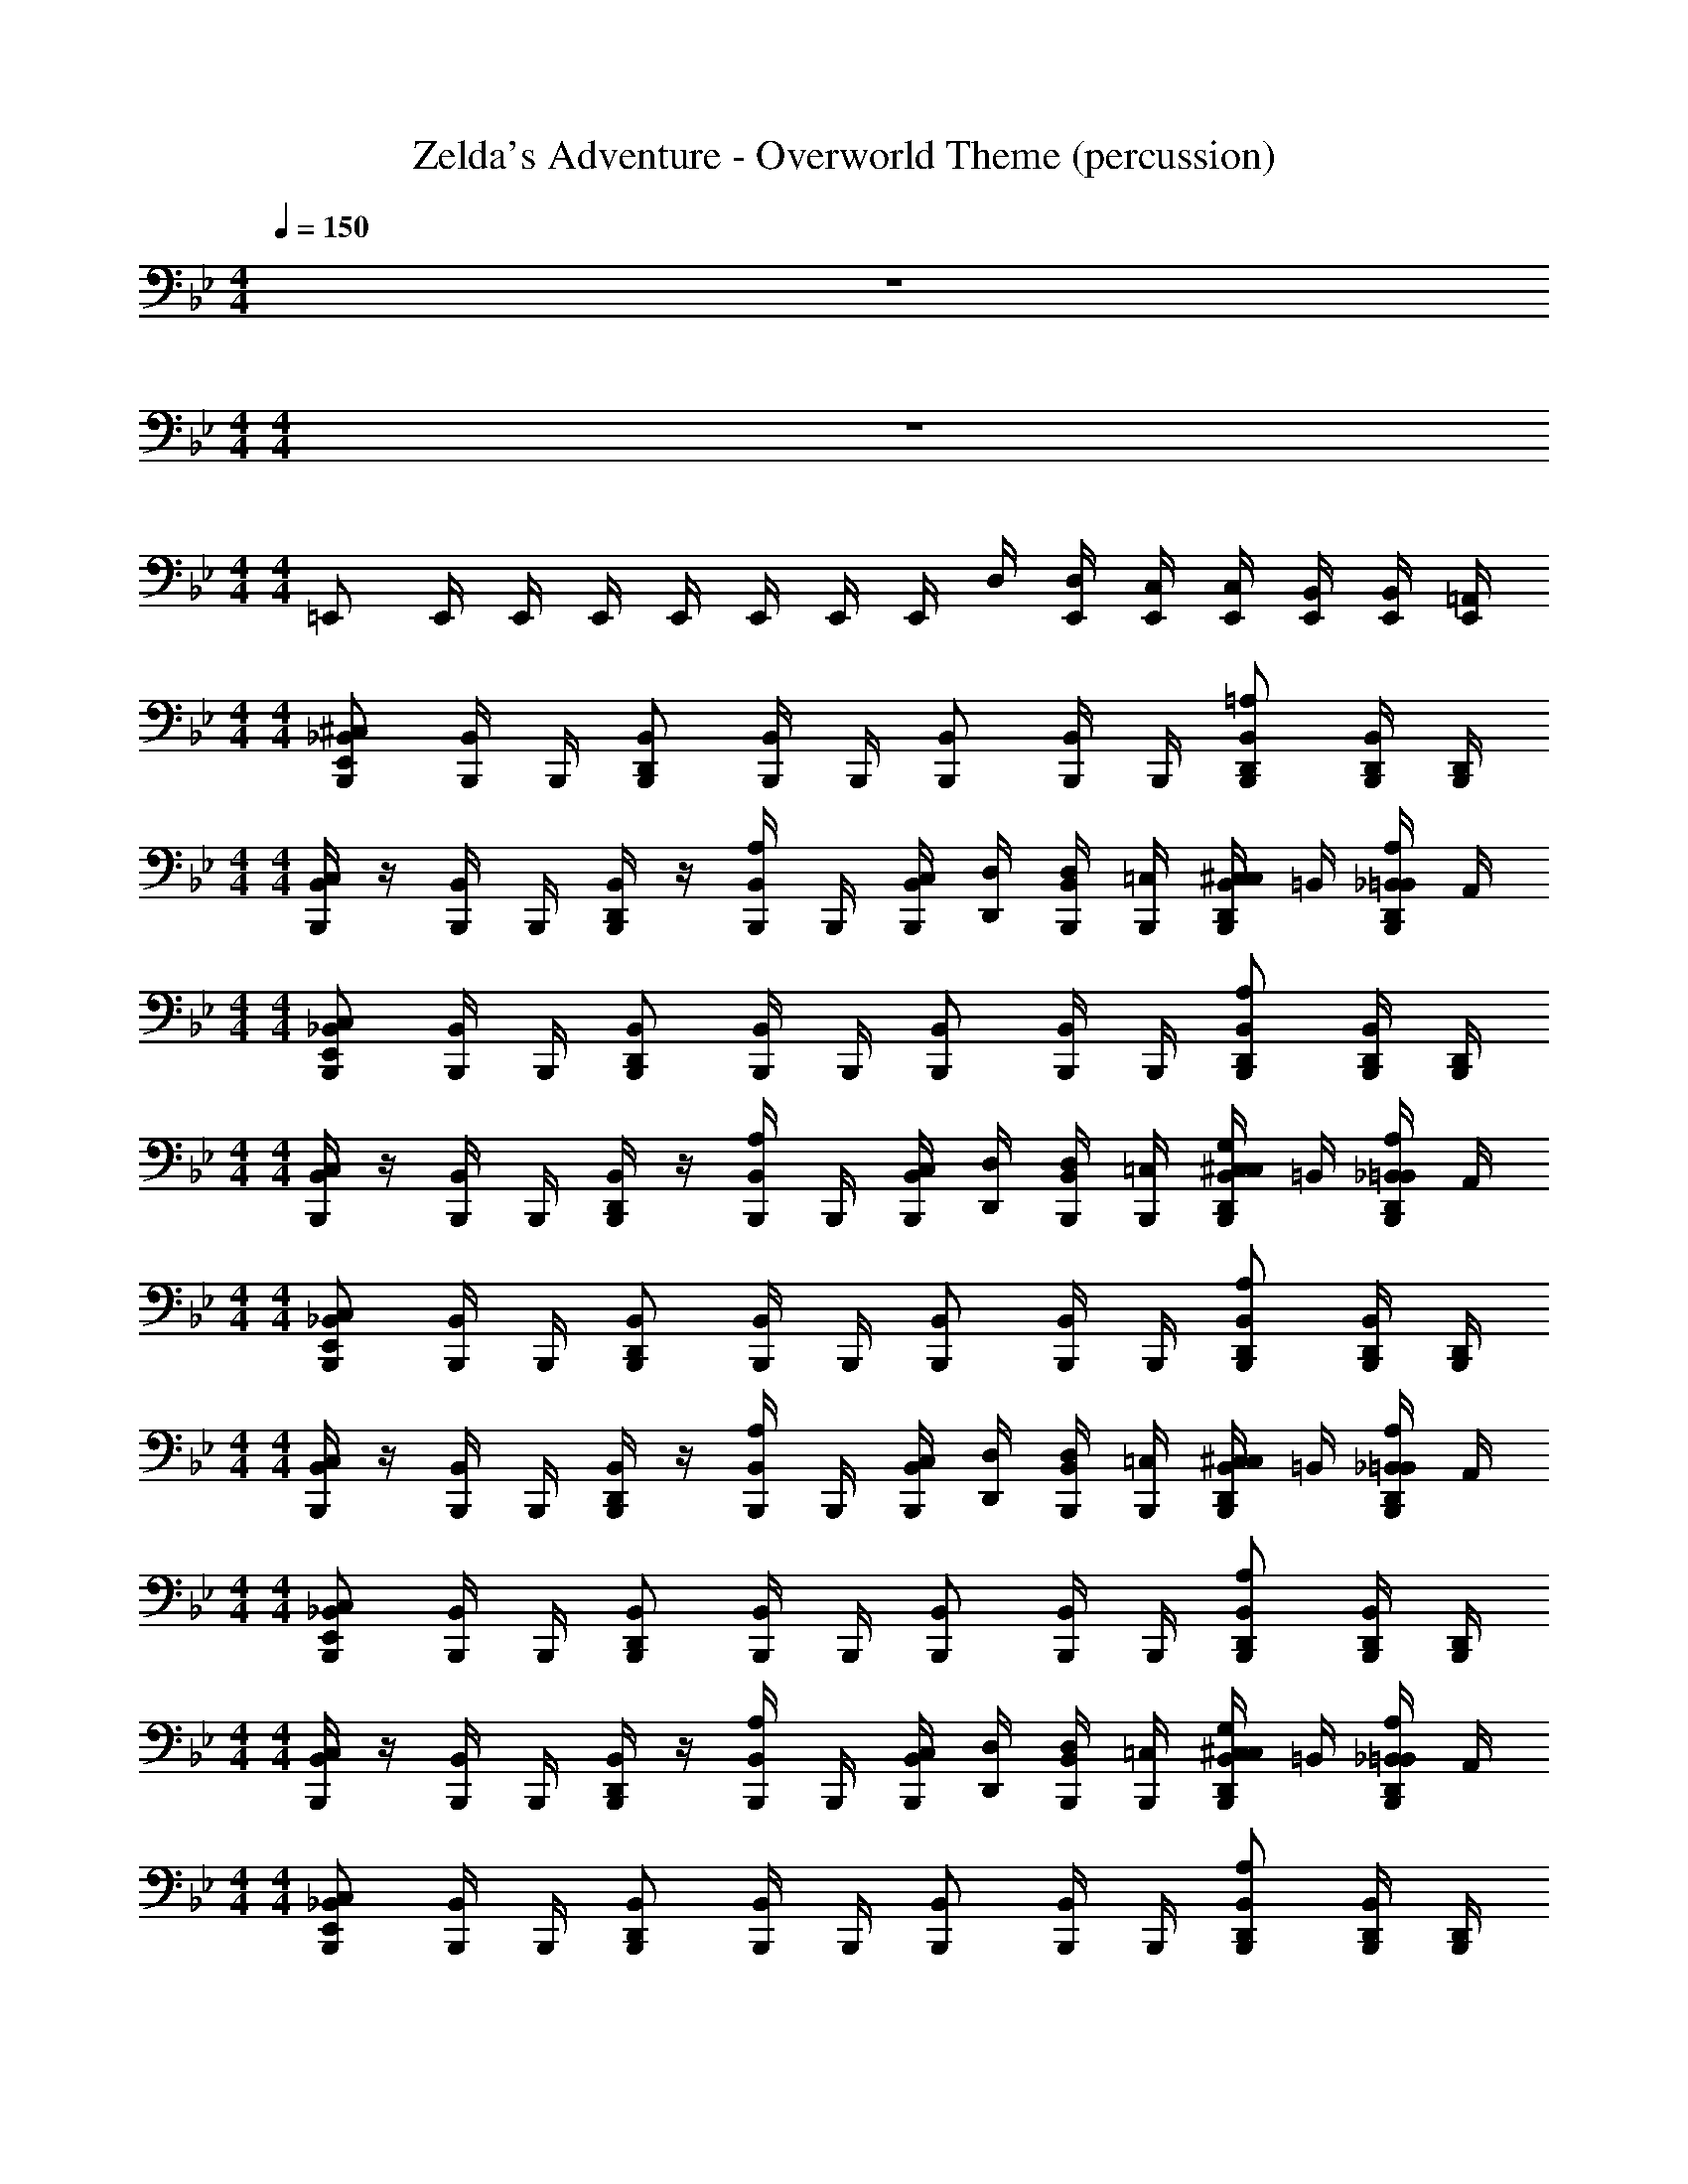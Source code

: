 X: 1
T: Zelda's Adventure - Overworld Theme (percussion)
Z: ABC Generated by Starbound Composer
L: 1/4
M: 4/4
Q: 1/4=150
K: Gm
z4 
M: 4/4
M: 4/4
z4 
M: 4/4
M: 4/4
=E,,/ E,,/4 E,,/4 E,,/4 E,,/4 E,,/4 E,,/4 E,,/4 D,/4 [E,,/4D,/4] [E,,/4C,/4] [E,,/4C,/4] [E,,/4B,,/4] [E,,/4B,,/4] [E,,/4=A,,/4] 
M: 4/4
M: 4/4
[B,,,/E,,/_B,,/^C,/] [B,,,/4B,,/4] B,,,/4 [B,,,/D,,/B,,/] [B,,,/4B,,/4] B,,,/4 [B,,,/B,,/] [B,,,/4B,,/4] B,,,/4 [B,,,/D,,/B,,/=A,/] [B,,,/4D,,/4B,,/4] [B,,,/4D,,/4] 
M: 4/4
M: 4/4
[B,,,/4B,,/4C,/4] z/4 [B,,,/4B,,/4] B,,,/4 [B,,,/4D,,/4B,,/4] z/4 [B,,,/4B,,/4A,/4] B,,,/4 [B,,,/4B,,/4C,/4] [D,,/4D,/4] [B,,,/4B,,/4D,/4] [B,,,/4=C,/4] [B,,,/4D,,/4B,,/4C,/4^C,/4] =B,,/4 [B,,,/4D,,/4_B,,/4=B,,/4A,/4] A,,/4 
M: 4/4
M: 4/4
[B,,,/E,,/_B,,/C,/] [B,,,/4B,,/4] B,,,/4 [B,,,/D,,/B,,/] [B,,,/4B,,/4] B,,,/4 [B,,,/B,,/] [B,,,/4B,,/4] B,,,/4 [B,,,/D,,/B,,/A,/] [B,,,/4D,,/4B,,/4] [B,,,/4D,,/4] 
M: 4/4
M: 4/4
[B,,,/4B,,/4C,/4] z/4 [B,,,/4B,,/4] B,,,/4 [B,,,/4D,,/4B,,/4] z/4 [B,,,/4B,,/4A,/4] B,,,/4 [B,,,/4B,,/4C,/4] [D,,/4D,/4] [B,,,/4B,,/4D,/4] [B,,,/4=C,/4] [B,,,/4D,,/4B,,/4C,/4^C,/4G,/4] =B,,/4 [B,,,/4D,,/4_B,,/4=B,,/4A,/4] A,,/4 
M: 4/4
M: 4/4
[B,,,/E,,/_B,,/C,/] [B,,,/4B,,/4] B,,,/4 [B,,,/D,,/B,,/] [B,,,/4B,,/4] B,,,/4 [B,,,/B,,/] [B,,,/4B,,/4] B,,,/4 [B,,,/D,,/B,,/A,/] [B,,,/4D,,/4B,,/4] [B,,,/4D,,/4] 
M: 4/4
M: 4/4
[B,,,/4B,,/4C,/4] z/4 [B,,,/4B,,/4] B,,,/4 [B,,,/4D,,/4B,,/4] z/4 [B,,,/4B,,/4A,/4] B,,,/4 [B,,,/4B,,/4C,/4] [D,,/4D,/4] [B,,,/4B,,/4D,/4] [B,,,/4=C,/4] [B,,,/4D,,/4B,,/4C,/4^C,/4] =B,,/4 [B,,,/4D,,/4_B,,/4=B,,/4A,/4] A,,/4 
M: 4/4
M: 4/4
[B,,,/E,,/_B,,/C,/] [B,,,/4B,,/4] B,,,/4 [B,,,/D,,/B,,/] [B,,,/4B,,/4] B,,,/4 [B,,,/B,,/] [B,,,/4B,,/4] B,,,/4 [B,,,/D,,/B,,/A,/] [B,,,/4D,,/4B,,/4] [B,,,/4D,,/4] 
M: 4/4
M: 4/4
[B,,,/4B,,/4C,/4] z/4 [B,,,/4B,,/4] B,,,/4 [B,,,/4D,,/4B,,/4] z/4 [B,,,/4B,,/4A,/4] B,,,/4 [B,,,/4B,,/4C,/4] [D,,/4D,/4] [B,,,/4B,,/4D,/4] [B,,,/4=C,/4] [B,,,/4D,,/4B,,/4C,/4^C,/4G,/4] =B,,/4 [B,,,/4D,,/4_B,,/4=B,,/4A,/4] A,,/4 
M: 4/4
M: 4/4
[B,,,/E,,/_B,,/C,/] [B,,,/4B,,/4] B,,,/4 [B,,,/D,,/B,,/] [B,,,/4B,,/4] B,,,/4 [B,,,/B,,/] [B,,,/4B,,/4] B,,,/4 [B,,,/D,,/B,,/A,/] [B,,,/4D,,/4B,,/4] [B,,,/4D,,/4] 
M: 4/4
M: 4/4
[B,,,/4B,,/4C,/4] z/4 [B,,,/4B,,/4] B,,,/4 [B,,,/4D,,/4B,,/4] z/4 [B,,,/4B,,/4A,/4] B,,,/4 [B,,,/4B,,/4C,/4] [D,,/4D,/4] [B,,,/4B,,/4D,/4] [B,,,/4=C,/4] [B,,,/4D,,/4B,,/4C,/4^C,/4] =B,,/4 [B,,,/4D,,/4_B,,/4=B,,/4A,/4] A,,/4 
M: 4/4
M: 4/4
[B,,,/E,,/_B,,/C,/] [B,,,/4B,,/4] B,,,/4 [B,,,/D,,/B,,/] [B,,,/4B,,/4] B,,,/4 [B,,,/B,,/] [B,,,/4B,,/4] B,,,/4 [B,,,/D,,/B,,/A,/] [B,,,/4D,,/4B,,/4] [B,,,/4D,,/4] 
M: 4/4
M: 4/4
[B,,,/4B,,/4C,/4] z/4 [B,,,/4B,,/4] B,,,/4 [B,,,/4D,,/4B,,/4] z/4 [B,,,/4B,,/4A,/4] B,,,/4 [B,,,/4B,,/4C,/4] [D,,/4D,/4] [B,,,/4B,,/4D,/4] [B,,,/4=C,/4] [B,,,/4D,,/4B,,/4C,/4^C,/4G,/4] =B,,/4 [B,,,/4D,,/4_B,,/4=B,,/4A,/4] A,,/4 
M: 4/4
M: 4/4
[B,,,/E,,/_B,,/C,/] [B,,,/4B,,/4] B,,,/4 [B,,,/D,,/B,,/] [B,,,/4B,,/4] B,,,/4 [B,,,/B,,/] [B,,,/4B,,/4] B,,,/4 [B,,,/D,,/B,,/A,/] [B,,,/4D,,/4B,,/4] [B,,,/4D,,/4] 
M: 4/4
M: 4/4
[B,,,/4B,,/4C,/4] z/4 [B,,,/4B,,/4] B,,,/4 [B,,,/4D,,/4B,,/4] z/4 [B,,,/4B,,/4A,/4] B,,,/4 [B,,,/4B,,/4C,/4] [D,,/4D,/4] [B,,,/4B,,/4D,/4] [B,,,/4=C,/4] [B,,,/4D,,/4B,,/4C,/4^C,/4] =B,,/4 [B,,,/4D,,/4_B,,/4=B,,/4A,/4] A,,/4 
M: 4/4
M: 4/4
[B,,,/E,,/_B,,/C,/] [B,,,/4B,,/4] B,,,/4 [B,,,/D,,/B,,/] [B,,,/4B,,/4] B,,,/4 [B,,,/B,,/] [B,,,/4B,,/4] B,,,/4 [B,,,/D,,/B,,/A,/] [B,,,/4D,,/4B,,/4] [B,,,/4D,,/4] 
M: 4/4
M: 4/4
[B,,,/4B,,/4C,/4] z/4 [B,,,/4B,,/4] B,,,/4 [B,,,/4D,,/4B,,/4] z/4 [B,,,/4B,,/4A,/4] B,,,/4 [B,,,/4B,,/4C,/4] [D,,/4D,/4] [B,,,/4B,,/4D,/4] [B,,,/4=C,/4] [B,,,/4D,,/4B,,/4C,/4^C,/4G,/4] =B,,/4 [B,,,/4D,,/4_B,,/4=B,,/4A,/4] A,,/4 
M: 4/4
M: 4/4
[B,,,/E,,/_B,,/C,/] [B,,,/4B,,/4] B,,,/4 [B,,,/D,,/B,,/] [B,,,/4B,,/4] B,,,/4 [B,,,/B,,/] [B,,,/4B,,/4] B,,,/4 [B,,,/D,,/B,,/A,/] [B,,,/4D,,/4B,,/4] [B,,,/4D,,/4] 
M: 4/4
M: 4/4
[B,,,/4B,,/4C,/4] z/4 [B,,,/4B,,/4] B,,,/4 [B,,,/4D,,/4B,,/4] z/4 [B,,,/4B,,/4A,/4] B,,,/4 [B,,,/4B,,/4C,/4] [D,,/4D,/4] [B,,,/4B,,/4D,/4] [B,,,/4=C,/4] [B,,,/4D,,/4B,,/4C,/4^C,/4] =B,,/4 [B,,,/4D,,/4_B,,/4=B,,/4A,/4] A,,/4 
M: 4/4
M: 4/4
[B,,,/E,,/_B,,/C,/] [B,,,/4B,,/4] B,,,/4 [B,,,/D,,/B,,/] [B,,,/4B,,/4] B,,,/4 [B,,,/B,,/] [B,,,/4B,,/4] B,,,/4 [B,,,/D,,/B,,/A,/] [B,,,/4D,,/4B,,/4] [B,,,/4D,,/4] 
M: 4/4
M: 4/4
[B,,,/4B,,/4C,/4] z/4 [B,,,/4B,,/4] B,,,/4 [B,,,/4D,,/4B,,/4] z/4 [B,,,/4B,,/4A,/4] B,,,/4 [B,,,/4B,,/4C,/4] [D,,/4D,/4] [B,,,/4B,,/4D,/4] [B,,,/4=C,/4] [B,,,/4D,,/4B,,/4C,/4^C,/4G,/4] =B,,/4 [B,,,/4D,,/4_B,,/4=B,,/4A,/4] A,,/4 
M: 4/4
M: 4/4
[B,,,/E,,/_B,,/C,/] [B,,,/4B,,/4] B,,,/4 [B,,,/D,,/B,,/] [B,,,/4B,,/4] B,,,/4 [B,,,/B,,/] [B,,,/4B,,/4] B,,,/4 [B,,,/D,,/B,,/A,/] [B,,,/4D,,/4B,,/4] [B,,,/4D,,/4] 
M: 4/4
M: 4/4
[B,,,/4B,,/4C,/4] z/4 [B,,,/4B,,/4] B,,,/4 [B,,,/4D,,/4B,,/4] z/4 [B,,,/4B,,/4A,/4] B,,,/4 [B,,,/4B,,/4C,/4] [D,,/4D,/4] [B,,,/4B,,/4D,/4] [B,,,/4=C,/4] [B,,,/4D,,/4B,,/4C,/4^C,/4] =B,,/4 [B,,,/4D,,/4_B,,/4=B,,/4A,/4] A,,/4 
M: 4/4
M: 4/4
[B,,,/E,,/_B,,/C,/] [B,,,/4B,,/4] B,,,/4 [B,,,/D,,/B,,/] [B,,,/4B,,/4] B,,,/4 [B,,,/B,,/] [B,,,/4B,,/4] B,,,/4 [B,,,/D,,/B,,/A,/] [B,,,/4D,,/4B,,/4] [B,,,/4D,,/4] 
M: 4/4
M: 4/4
[B,,,/4B,,/4C,/4] z/4 [B,,,/4B,,/4] B,,,/4 [B,,,/4D,,/4B,,/4] z/4 [B,,,/4B,,/4A,/4] B,,,/4 [B,,,/4B,,/4C,/4] [D,,/4D,/4] [B,,,/4B,,/4D,/4] [B,,,/4=C,/4] [B,,,/4D,,/4B,,/4C,/4^C,/4G,/4] =B,,/4 [B,,,/4D,,/4_B,,/4=B,,/4A,/4] A,,/4 
M: 4/4
M: 4/4
[B,,,/E,,/_B,,/C,/] [B,,,/4B,,/4] B,,,/4 [B,,,/D,,/B,,/] [B,,,/4B,,/4] B,,,/4 [B,,,/B,,/] [B,,,/4B,,/4] B,,,/4 [B,,,/D,,/B,,/A,/] [B,,,/4D,,/4B,,/4] [B,,,/4D,,/4] 
M: 4/4
M: 4/4
[B,,,/4B,,/4C,/4] z/4 [B,,,/4B,,/4] B,,,/4 [B,,,/4D,,/4B,,/4] z/4 [B,,,/4B,,/4A,/4] B,,,/4 [B,,,/4B,,/4C,/4] [D,,/4D,/4] [B,,,/4B,,/4D,/4] [B,,,/4=C,/4] [B,,,/4D,,/4B,,/4C,/4^C,/4] =B,,/4 [B,,,/4D,,/4_B,,/4=B,,/4A,/4] A,,/4 
M: 4/4
M: 4/4
[B,,,/E,,/_B,,/C,/] [B,,,/4B,,/4] B,,,/4 [B,,,/D,,/B,,/] [B,,,/4B,,/4] B,,,/4 [B,,,/B,,/] [B,,,/4B,,/4] B,,,/4 [B,,,/D,,/B,,/A,/] [B,,,/4D,,/4B,,/4] [B,,,/4D,,/4] 
M: 4/4
M: 4/4
[B,,,/4B,,/4C,/4] z/4 [B,,,/4B,,/4] B,,,/4 [B,,,/4D,,/4B,,/4] z/4 [B,,,/4B,,/4A,/4] B,,,/4 [B,,,/4B,,/4C,/4] [D,,/4D,/4] [B,,,/4B,,/4D,/4] [B,,,/4=C,/4] [B,,,/4D,,/4B,,/4C,/4^C,/4G,/4] =B,,/4 [B,,,/4D,,/4_B,,/4=B,,/4A,/4] A,,/4 
M: 4/4
M: 4/4
[B,,,/E,,/_B,,/C,/] [B,,,/4B,,/4] B,,,/4 [B,,,/D,,/B,,/] [B,,,/4B,,/4] B,,,/4 [B,,,/B,,/] [B,,,/4B,,/4] B,,,/4 [B,,,/D,,/B,,/A,/] [B,,,/4D,,/4B,,/4] [B,,,/4D,,/4] 
M: 4/4
M: 4/4
[B,,,/4B,,/4C,/4] z/4 [B,,,/4B,,/4] B,,,/4 [B,,,/4D,,/4B,,/4] z/4 [B,,,/4B,,/4A,/4] B,,,/4 [B,,,/4B,,/4C,/4] [D,,/4D,/4] [B,,,/4B,,/4D,/4] [B,,,/4=C,/4] [B,,,/4D,,/4B,,/4C,/4^C,/4] =B,,/4 [B,,,/4D,,/4_B,,/4=B,,/4A,/4] A,,/4 
M: 4/4
M: 4/4
[B,,,/E,,/_B,,/C,/] [B,,,/4B,,/4] B,,,/4 [B,,,/D,,/B,,/] [B,,,/4B,,/4] B,,,/4 [B,,,/B,,/] [B,,,/4B,,/4] B,,,/4 [B,,,/D,,/B,,/A,/] [B,,,/4D,,/4B,,/4] [B,,,/4D,,/4] 
M: 4/4
M: 4/4
[B,,,/4B,,/4C,/4] z/4 [B,,,/4B,,/4] B,,,/4 [B,,,/4D,,/4B,,/4] z/4 [B,,,/4B,,/4A,/4] B,,,/4 [B,,,/4B,,/4C,/4] [D,,/4D,/4] [B,,,/4B,,/4D,/4] [B,,,/4=C,/4] [B,,,/4D,,/4B,,/4C,/4^C,/4G,/4] =B,,/4 [B,,,/4D,,/4_B,,/4=B,,/4A,/4] A,,/4 
M: 4/4
M: 4/4
z4 
M: 4/4
M: 4/4
E,,/ E,,/4 E,,/4 E,,/4 E,,/4 E,,/4 E,,/4 E,,/4 D,/4 [E,,/4D,/4] [E,,/4=C,/4] [E,,/4C,/4] [E,,/4B,,/4] [E,,/4B,,/4] [E,,/4A,,/4] 
M: 4/4
M: 4/4
[B,,,/E,,/_B,,/^C,/] [B,,,/4B,,/4] B,,,/4 [B,,,/D,,/B,,/] [B,,,/4B,,/4] B,,,/4 [B,,,/B,,/] [B,,,/4B,,/4] B,,,/4 [B,,,/D,,/B,,/A,/] [B,,,/4D,,/4B,,/4] [B,,,/4D,,/4] 
M: 4/4
M: 4/4
[B,,,/4B,,/4C,/4] z/4 [B,,,/4B,,/4] B,,,/4 [B,,,/4D,,/4B,,/4] z/4 [B,,,/4B,,/4A,/4] B,,,/4 [B,,,/4B,,/4C,/4] [D,,/4D,/4] [B,,,/4B,,/4D,/4] [B,,,/4=C,/4] [B,,,/4D,,/4B,,/4C,/4^C,/4] =B,,/4 [B,,,/4D,,/4_B,,/4=B,,/4A,/4] A,,/4 
M: 4/4
M: 4/4
[B,,,/E,,/_B,,/C,/] [B,,,/4B,,/4] B,,,/4 [B,,,/D,,/B,,/] [B,,,/4B,,/4] B,,,/4 [B,,,/B,,/] [B,,,/4B,,/4] B,,,/4 [B,,,/D,,/B,,/A,/] [B,,,/4D,,/4B,,/4] [B,,,/4D,,/4] 
M: 4/4
M: 4/4
[B,,,/4B,,/4C,/4] z/4 [B,,,/4B,,/4] B,,,/4 [B,,,/4D,,/4B,,/4] z/4 [B,,,/4B,,/4A,/4] B,,,/4 [B,,,/4B,,/4C,/4] [D,,/4D,/4] [B,,,/4B,,/4D,/4] [B,,,/4=C,/4] [B,,,/4D,,/4B,,/4C,/4^C,/4G,/4] =B,,/4 [B,,,/4D,,/4_B,,/4=B,,/4A,/4] A,,/4 
M: 4/4
M: 4/4
[B,,,/E,,/_B,,/C,/] [B,,,/4B,,/4] B,,,/4 [B,,,/D,,/B,,/] [B,,,/4B,,/4] B,,,/4 [B,,,/B,,/] [B,,,/4B,,/4] B,,,/4 [B,,,/D,,/B,,/A,/] [B,,,/4D,,/4B,,/4] [B,,,/4D,,/4] 
M: 4/4
M: 4/4
[B,,,/4B,,/4C,/4] z/4 [B,,,/4B,,/4] B,,,/4 [B,,,/4D,,/4B,,/4] z/4 [B,,,/4B,,/4A,/4] B,,,/4 [B,,,/4B,,/4C,/4] [D,,/4D,/4] [B,,,/4B,,/4D,/4] [B,,,/4=C,/4] [B,,,/4D,,/4B,,/4C,/4^C,/4] =B,,/4 [B,,,/4D,,/4_B,,/4=B,,/4A,/4] A,,/4 
M: 4/4
M: 4/4
[B,,,/E,,/_B,,/C,/] [B,,,/4B,,/4] B,,,/4 [B,,,/D,,/B,,/] [B,,,/4B,,/4] B,,,/4 [B,,,/B,,/] [B,,,/4B,,/4] B,,,/4 [B,,,/D,,/B,,/A,/] [B,,,/4D,,/4B,,/4] [B,,,/4D,,/4] 
M: 4/4
M: 4/4
[B,,,/4B,,/4C,/4] z/4 [B,,,/4B,,/4] B,,,/4 [B,,,/4D,,/4B,,/4] z/4 [B,,,/4B,,/4A,/4] B,,,/4 [B,,,/4B,,/4C,/4] [D,,/4D,/4] [B,,,/4B,,/4D,/4] [B,,,/4=C,/4] [B,,,/4D,,/4B,,/4C,/4^C,/4G,/4] =B,,/4 [B,,,/4D,,/4_B,,/4=B,,/4A,/4] A,,/4 
M: 4/4
M: 4/4
[B,,,/E,,/_B,,/C,/] [B,,,/4B,,/4] B,,,/4 [B,,,/D,,/B,,/] [B,,,/4B,,/4] B,,,/4 [B,,,/B,,/] [B,,,/4B,,/4] B,,,/4 [B,,,/D,,/B,,/A,/] [B,,,/4D,,/4B,,/4] [B,,,/4D,,/4] 
M: 4/4
M: 4/4
[B,,,/4B,,/4C,/4] z/4 [B,,,/4B,,/4] B,,,/4 [B,,,/4D,,/4B,,/4] z/4 [B,,,/4B,,/4A,/4] B,,,/4 [B,,,/4B,,/4C,/4] [D,,/4D,/4] [B,,,/4B,,/4D,/4] [B,,,/4=C,/4] [B,,,/4D,,/4B,,/4C,/4^C,/4] =B,,/4 [B,,,/4D,,/4_B,,/4=B,,/4A,/4] A,,/4 
M: 4/4
M: 4/4
[B,,,/E,,/_B,,/C,/] [B,,,/4B,,/4] B,,,/4 [B,,,/D,,/B,,/] [B,,,/4B,,/4] B,,,/4 [B,,,/B,,/] [B,,,/4B,,/4] B,,,/4 [B,,,/D,,/B,,/A,/] [B,,,/4D,,/4B,,/4] [B,,,/4D,,/4] 
M: 4/4
M: 4/4
[B,,,/4B,,/4C,/4] z/4 [B,,,/4B,,/4] B,,,/4 [B,,,/4D,,/4B,,/4] z/4 [B,,,/4B,,/4A,/4] B,,,/4 [B,,,/4B,,/4C,/4] [D,,/4D,/4] [B,,,/4B,,/4D,/4] [B,,,/4=C,/4] [B,,,/4D,,/4B,,/4C,/4^C,/4G,/4] =B,,/4 [B,,,/4D,,/4_B,,/4=B,,/4A,/4] A,,/4 
M: 4/4
M: 4/4
[B,,,/E,,/_B,,/C,/] [B,,,/4B,,/4] B,,,/4 [B,,,/D,,/B,,/] [B,,,/4B,,/4] B,,,/4 [B,,,/B,,/] [B,,,/4B,,/4] B,,,/4 [B,,,/D,,/B,,/A,/] [B,,,/4D,,/4B,,/4] [B,,,/4D,,/4] 
M: 4/4
M: 4/4
[B,,,/4B,,/4C,/4] z/4 [B,,,/4B,,/4] B,,,/4 [B,,,/4D,,/4B,,/4] z/4 [B,,,/4B,,/4A,/4] B,,,/4 [B,,,/4B,,/4C,/4] [D,,/4D,/4] [B,,,/4B,,/4D,/4] [B,,,/4=C,/4] [B,,,/4D,,/4B,,/4C,/4^C,/4G,/4] =B,,/4 [B,,,/4D,,/4_B,,/4=B,,/4A,/4] A,,/4 
M: 4/4
M: 4/4
z4 
M: 4/4
M: 4/4
z4 
M: 4/4
M: 4/4
z4 
M: 4/4
M: 4/4
z4 
M: 4/4
M: 4/4
E,,/ E,,/4 E,,/4 E,,/4 E,,/4 E,,/4 E,,/4 E,,/4 D,/4 [E,,/4D,/4] [E,,/4=C,/4] [E,,/4C,/4] [E,,/4B,,/4] [E,,/4B,,/4] [E,,/4A,,/4] 
M: 4/4
M: 4/4
[B,,,/E,,/_B,,/^C,/] [B,,,/4B,,/4] B,,,/4 [B,,,/D,,/B,,/] [B,,,/4B,,/4] B,,,/4 [B,,,/B,,/] [B,,,/4B,,/4] B,,,/4 [B,,,/D,,/B,,/A,/] [B,,,/4D,,/4B,,/4] [B,,,/4D,,/4] 
M: 4/4
M: 4/4
[B,,,/4B,,/4C,/4] z/4 [B,,,/4B,,/4] B,,,/4 [B,,,/4D,,/4B,,/4] z/4 [B,,,/4B,,/4A,/4] B,,,/4 [B,,,/4B,,/4C,/4] [D,,/4D,/4] [B,,,/4B,,/4D,/4] [B,,,/4=C,/4] [B,,,/4D,,/4B,,/4C,/4^C,/4] =B,,/4 [B,,,/4D,,/4_B,,/4=B,,/4A,/4] A,,/4 
M: 4/4
M: 4/4
[B,,,/E,,/_B,,/C,/] [B,,,/4B,,/4] B,,,/4 [B,,,/D,,/B,,/] [B,,,/4B,,/4] B,,,/4 [B,,,/B,,/] [B,,,/4B,,/4] B,,,/4 [B,,,/D,,/B,,/A,/] [B,,,/4D,,/4B,,/4] [B,,,/4D,,/4] 
M: 4/4
M: 4/4
[B,,,/4B,,/4C,/4] z/4 [B,,,/4B,,/4] B,,,/4 [B,,,/4D,,/4B,,/4] z/4 [B,,,/4B,,/4A,/4] B,,,/4 [B,,,/4B,,/4C,/4] [D,,/4D,/4] [B,,,/4B,,/4D,/4] [B,,,/4=C,/4] [B,,,/4D,,/4B,,/4C,/4^C,/4G,/4] =B,,/4 [B,,,/4D,,/4_B,,/4=B,,/4A,/4] A,,/4 
M: 4/4
M: 4/4
[B,,,/E,,/_B,,/C,/] [B,,,/4B,,/4] B,,,/4 [B,,,/D,,/B,,/] [B,,,/4B,,/4] B,,,/4 [B,,,/B,,/] [B,,,/4B,,/4] B,,,/4 [B,,,/D,,/B,,/A,/] [B,,,/4D,,/4B,,/4] [B,,,/4D,,/4] 
M: 4/4
M: 4/4
[B,,,/4B,,/4C,/4] z/4 [B,,,/4B,,/4] B,,,/4 [B,,,/4D,,/4B,,/4] z/4 [B,,,/4B,,/4A,/4] B,,,/4 [B,,,/4B,,/4C,/4] [D,,/4D,/4] [B,,,/4B,,/4D,/4] [B,,,/4=C,/4] [B,,,/4D,,/4B,,/4C,/4^C,/4] =B,,/4 [B,,,/4D,,/4_B,,/4=B,,/4A,/4] A,,/4 
M: 4/4
M: 4/4
[B,,,/E,,/_B,,/C,/] [B,,,/4B,,/4] B,,,/4 [B,,,/D,,/B,,/] [B,,,/4B,,/4] B,,,/4 [B,,,/B,,/] [B,,,/4B,,/4] B,,,/4 [B,,,/D,,/B,,/A,/] [B,,,/4D,,/4B,,/4] [B,,,/4D,,/4] 
M: 4/4
M: 4/4
[B,,,/4B,,/4C,/4] z/4 [B,,,/4B,,/4] B,,,/4 [B,,,/4D,,/4B,,/4] z/4 [B,,,/4B,,/4A,/4] B,,,/4 [B,,,/4B,,/4C,/4] [D,,/4D,/4] [B,,,/4B,,/4D,/4] [B,,,/4=C,/4] [B,,,/4D,,/4B,,/4C,/4^C,/4G,/4] =B,,/4 [B,,,/4D,,/4_B,,/4=B,,/4A,/4] A,,/4 
M: 4/4
M: 4/4
[B,,,/E,,/_B,,/C,/] [B,,,/4B,,/4] B,,,/4 [B,,,/D,,/B,,/] [B,,,/4B,,/4] B,,,/4 [B,,,/B,,/] [B,,,/4B,,/4] B,,,/4 [B,,,/D,,/B,,/A,/] [B,,,/4D,,/4B,,/4] [B,,,/4D,,/4] 
M: 4/4
M: 4/4
[B,,,/4B,,/4C,/4] z/4 [B,,,/4B,,/4] B,,,/4 [B,,,/4D,,/4B,,/4] z/4 [B,,,/4B,,/4A,/4] B,,,/4 [B,,,/4B,,/4C,/4] [D,,/4D,/4] [B,,,/4B,,/4D,/4] [B,,,/4=C,/4] [B,,,/4D,,/4B,,/4C,/4^C,/4] =B,,/4 [B,,,/4D,,/4_B,,/4=B,,/4A,/4] A,,/4 
M: 4/4
M: 4/4
[B,,,/E,,/_B,,/C,/] [B,,,/4B,,/4] B,,,/4 [B,,,/D,,/B,,/] [B,,,/4B,,/4] B,,,/4 [B,,,/B,,/] [B,,,/4B,,/4] B,,,/4 [B,,,/D,,/B,,/A,/] [B,,,/4D,,/4B,,/4] [B,,,/4D,,/4] 
M: 4/4
M: 4/4
[B,,,/4B,,/4C,/4] z/4 [B,,,/4B,,/4] B,,,/4 [B,,,/4D,,/4B,,/4] z/4 [B,,,/4B,,/4A,/4] B,,,/4 [B,,,/4B,,/4C,/4] [D,,/4D,/4] [B,,,/4B,,/4D,/4] [B,,,/4=C,/4] [B,,,/4D,,/4B,,/4C,/4^C,/4G,/4] =B,,/4 [B,,,/4D,,/4_B,,/4=B,,/4A,/4] A,,/4 
M: 4/4
M: 4/4
[B,,,/E,,/_B,,/C,/] [B,,,/4B,,/4] B,,,/4 [B,,,/D,,/B,,/] [B,,,/4B,,/4] B,,,/4 [B,,,/B,,/] [B,,,/4B,,/4] B,,,/4 [B,,,/D,,/B,,/A,/] [B,,,/4D,,/4B,,/4] [B,,,/4D,,/4] 
M: 4/4
M: 4/4
[B,,,/4B,,/4C,/4] z/4 [B,,,/4B,,/4] B,,,/4 [B,,,/4D,,/4B,,/4] z/4 [B,,,/4B,,/4A,/4] B,,,/4 [B,,,/4B,,/4C,/4] [D,,/4D,/4] [B,,,/4B,,/4D,/4] [B,,,/4=C,/4] [B,,,/4D,,/4B,,/4C,/4^C,/4] =B,,/4 [B,,,/4D,,/4_B,,/4=B,,/4A,/4] A,,/4 
M: 4/4
M: 4/4
[B,,,/E,,/_B,,/C,/] [B,,,/4B,,/4] B,,,/4 [B,,,/D,,/B,,/] [B,,,/4B,,/4] B,,,/4 [B,,,/B,,/] [B,,,/4B,,/4] B,,,/4 [B,,,/D,,/B,,/A,/] [B,,,/4D,,/4B,,/4] [B,,,/4D,,/4] 
M: 4/4
M: 4/4
[B,,,/4B,,/4C,/4] z/4 [B,,,/4B,,/4] B,,,/4 [B,,,/4D,,/4B,,/4] z/4 [B,,,/4B,,/4A,/4] B,,,/4 [B,,,/4B,,/4C,/4] [D,,/4D,/4] [B,,,/4B,,/4D,/4] [B,,,/4=C,/4] [B,,,/4D,,/4B,,/4C,/4^C,/4G,/4] =B,,/4 [B,,,/4D,,/4_B,,/4=B,,/4A,/4] A,,/4 
M: 4/4
M: 4/4
[B,,,/E,,/_B,,/C,/] [B,,,/4B,,/4] B,,,/4 [B,,,/D,,/B,,/] [B,,,/4B,,/4] B,,,/4 [B,,,/B,,/] [B,,,/4B,,/4] B,,,/4 [B,,,/D,,/B,,/A,/] [B,,,/4D,,/4B,,/4] [B,,,/4D,,/4] 
M: 4/4
M: 4/4
[B,,,/4B,,/4C,/4] z/4 [B,,,/4B,,/4] B,,,/4 [B,,,/4D,,/4B,,/4] z/4 [B,,,/4B,,/4A,/4] B,,,/4 [B,,,/4B,,/4C,/4] [D,,/4D,/4] [B,,,/4B,,/4D,/4] [B,,,/4=C,/4] [B,,,/4D,,/4B,,/4C,/4^C,/4] =B,,/4 [B,,,/4D,,/4_B,,/4=B,,/4A,/4] A,,/4 
M: 4/4
M: 4/4
[B,,,/E,,/_B,,/C,/] [B,,,/4B,,/4] B,,,/4 [B,,,/D,,/B,,/] [B,,,/4B,,/4] B,,,/4 [B,,,/B,,/] [B,,,/4B,,/4] B,,,/4 [B,,,/D,,/B,,/A,/] [B,,,/4D,,/4B,,/4] [B,,,/4D,,/4] 
M: 4/4
M: 4/4
[B,,,/4B,,/4C,/4] z/4 [B,,,/4B,,/4] B,,,/4 [B,,,/4D,,/4B,,/4] z/4 [B,,,/4B,,/4A,/4] B,,,/4 [B,,,/4B,,/4C,/4] [D,,/4D,/4] [B,,,/4B,,/4D,/4] [B,,,/4=C,/4] [B,,,/4D,,/4B,,/4C,/4^C,/4G,/4] =B,,/4 [B,,,/4D,,/4_B,,/4=B,,/4A,/4] A,,/4 
M: 4/4
M: 4/4
[B,,,/E,,/_B,,/C,/] [B,,,/4B,,/4] B,,,/4 [B,,,/D,,/B,,/] [B,,,/4B,,/4] B,,,/4 [B,,,/B,,/] [B,,,/4B,,/4] B,,,/4 [B,,,/D,,/B,,/A,/] [B,,,/4D,,/4B,,/4] [B,,,/4D,,/4] 
M: 4/4
M: 4/4
[B,,,/4B,,/4C,/4] z/4 [B,,,/4B,,/4] B,,,/4 [B,,,/4D,,/4B,,/4] z/4 [B,,,/4B,,/4A,/4] B,,,/4 [B,,,/4B,,/4C,/4] [D,,/4D,/4] [B,,,/4B,,/4D,/4] [B,,,/4=C,/4] [B,,,/4D,,/4B,,/4C,/4^C,/4] =B,,/4 [B,,,/4D,,/4_B,,/4=B,,/4A,/4] A,,/4 
M: 4/4
M: 4/4
[B,,,/E,,/_B,,/C,/] [B,,,/4B,,/4] B,,,/4 [B,,,/D,,/B,,/] [B,,,/4B,,/4] B,,,/4 [B,,,/B,,/] [B,,,/4B,,/4] B,,,/4 [B,,,/D,,/B,,/A,/] [B,,,/4D,,/4B,,/4] [B,,,/4D,,/4] 
M: 4/4
M: 4/4
[B,,,/4B,,/4C,/4] z/4 [B,,,/4B,,/4] B,,,/4 [B,,,/4D,,/4B,,/4] z/4 [B,,,/4B,,/4A,/4] B,,,/4 [B,,,/4B,,/4C,/4] [D,,/4D,/4] [B,,,/4B,,/4D,/4] [B,,,/4=C,/4] [B,,,/4D,,/4B,,/4C,/4^C,/4G,/4] =B,,/4 [B,,,/4D,,/4_B,,/4=B,,/4A,/4] A,,/4 
M: 4/4
M: 4/4
[B,,,/E,,/_B,,/C,/] [B,,,/4B,,/4] B,,,/4 [B,,,/D,,/B,,/] [B,,,/4B,,/4] B,,,/4 [B,,,/B,,/] [B,,,/4B,,/4] B,,,/4 [B,,,/D,,/B,,/A,/] [B,,,/4D,,/4B,,/4] [B,,,/4D,,/4] 
M: 4/4
M: 4/4
[B,,,/4B,,/4C,/4] z/4 [B,,,/4B,,/4] B,,,/4 [B,,,/4D,,/4B,,/4] z/4 [B,,,/4B,,/4A,/4] B,,,/4 [B,,,/4B,,/4C,/4] [D,,/4D,/4] [B,,,/4B,,/4D,/4] [B,,,/4=C,/4] [B,,,/4D,,/4B,,/4C,/4^C,/4] =B,,/4 [B,,,/4D,,/4_B,,/4=B,,/4A,/4] A,,/4 
M: 4/4
M: 4/4
[B,,,/E,,/_B,,/C,/] [B,,,/4B,,/4] B,,,/4 [B,,,/D,,/B,,/] [B,,,/4B,,/4] B,,,/4 [B,,,/B,,/] [B,,,/4B,,/4] B,,,/4 [B,,,/D,,/B,,/A,/] [B,,,/4D,,/4B,,/4] [B,,,/4D,,/4] 
M: 4/4
M: 4/4
[B,,,/4B,,/4C,/4] z/4 [B,,,/4B,,/4] B,,,/4 [B,,,/4D,,/4B,,/4] z/4 [B,,,/4B,,/4A,/4] B,,,/4 [B,,,/4B,,/4C,/4] [D,,/4D,/4] [B,,,/4B,,/4D,/4] [B,,,/4=C,/4] [B,,,/4D,,/4B,,/4C,/4^C,/4G,/4] =B,,/4 [B,,,/4D,,/4_B,,/4=B,,/4A,/4] A,,/4 
M: 4/4
M: 4/4
[B,,,/E,,/_B,,/C,/] [B,,,/4B,,/4] B,,,/4 [B,,,/D,,/B,,/] [B,,,/4B,,/4] B,,,/4 [B,,,/B,,/] [B,,,/4B,,/4] B,,,/4 [B,,,/D,,/B,,/A,/] [B,,,/4D,,/4B,,/4] [B,,,/4D,,/4] 
M: 4/4
M: 4/4
[B,,,/4B,,/4C,/4] z/4 [B,,,/4B,,/4] B,,,/4 [B,,,/4D,,/4B,,/4] z/4 [B,,,/4B,,/4A,/4] B,,,/4 [B,,,/4B,,/4C,/4] [D,,/4D,/4] [B,,,/4B,,/4D,/4] [B,,,/4=C,/4] [B,,,/4D,,/4B,,/4C,/4^C,/4] =B,,/4 [B,,,/4D,,/4_B,,/4=B,,/4A,/4] A,,/4 
M: 4/4
M: 4/4
[B,,,/E,,/_B,,/C,/] [B,,,/4B,,/4] B,,,/4 [B,,,/D,,/B,,/] [B,,,/4B,,/4] B,,,/4 [B,,,/B,,/] [B,,,/4B,,/4] B,,,/4 [B,,,/D,,/B,,/A,/] [B,,,/4D,,/4B,,/4] [B,,,/4D,,/4] 
M: 4/4
M: 4/4
[B,,,/4B,,/4C,/4] z/4 [B,,,/4B,,/4] B,,,/4 [B,,,/4D,,/4B,,/4] z/4 [B,,,/4B,,/4A,/4] B,,,/4 [B,,,/4B,,/4C,/4] [D,,/4D,/4] [B,,,/4B,,/4D,/4] [B,,,/4=C,/4] [B,,,/4D,,/4B,,/4C,/4^C,/4G,/4] =B,,/4 [B,,,/4D,,/4_B,,/4=B,,/4A,/4] A,,/4 
M: 4/4
M: 4/4
z4 
M: 4/4
M: 4/4
E,,/ E,,/4 E,,/4 E,,/4 E,,/4 E,,/4 E,,/4 E,,/4 D,/4 [E,,/4D,/4] [E,,/4=C,/4] [E,,/4C,/4] [E,,/4B,,/4] [E,,/4B,,/4] [E,,/4A,,/4] 
M: 4/4
M: 4/4
[B,,,/E,,/_B,,/^C,/] [B,,,/4B,,/4] B,,,/4 [B,,,/D,,/B,,/] [B,,,/4B,,/4] B,,,/4 [B,,,/B,,/] [B,,,/4B,,/4] B,,,/4 [B,,,/D,,/B,,/A,/] [B,,,/4D,,/4B,,/4] [B,,,/4D,,/4] 
M: 4/4
M: 4/4
[B,,,/4B,,/4C,/4] z/4 [B,,,/4B,,/4] B,,,/4 [B,,,/4D,,/4B,,/4] z/4 [B,,,/4B,,/4A,/4] B,,,/4 [B,,,/4B,,/4C,/4] [D,,/4D,/4] [B,,,/4B,,/4D,/4] [B,,,/4=C,/4] [B,,,/4D,,/4B,,/4C,/4^C,/4] =B,,/4 [B,,,/4D,,/4_B,,/4=B,,/4A,/4] A,,/4 
M: 4/4
M: 4/4
[B,,,/E,,/_B,,/C,/] [B,,,/4B,,/4] B,,,/4 [B,,,/D,,/B,,/] [B,,,/4B,,/4] B,,,/4 [B,,,/B,,/] [B,,,/4B,,/4] B,,,/4 [B,,,/D,,/B,,/A,/] [B,,,/4D,,/4B,,/4] [B,,,/4D,,/4] 
M: 4/4
M: 4/4
[B,,,/4B,,/4C,/4] z/4 [B,,,/4B,,/4] B,,,/4 [B,,,/4D,,/4B,,/4] z/4 [B,,,/4B,,/4A,/4] B,,,/4 [B,,,/4B,,/4C,/4] [D,,/4D,/4] [B,,,/4B,,/4D,/4] [B,,,/4=C,/4] [B,,,/4D,,/4B,,/4C,/4^C,/4G,/4] =B,,/4 [B,,,/4D,,/4_B,,/4=B,,/4A,/4] A,,/4 
M: 4/4
M: 4/4
[B,,,/E,,/_B,,/C,/] [B,,,/4B,,/4] B,,,/4 [B,,,/D,,/B,,/] [B,,,/4B,,/4] B,,,/4 [B,,,/B,,/] [B,,,/4B,,/4] B,,,/4 [B,,,/D,,/B,,/A,/] [B,,,/4D,,/4B,,/4] [B,,,/4D,,/4] 
M: 4/4
M: 4/4
[B,,,/4B,,/4C,/4] z/4 [B,,,/4B,,/4] B,,,/4 [B,,,/4D,,/4B,,/4] z/4 [B,,,/4B,,/4A,/4] B,,,/4 [B,,,/4B,,/4C,/4] [D,,/4D,/4] [B,,,/4B,,/4D,/4] [B,,,/4=C,/4] [B,,,/4D,,/4B,,/4C,/4^C,/4] =B,,/4 [B,,,/4D,,/4_B,,/4=B,,/4A,/4] A,,/4 
M: 4/4
M: 4/4
[B,,,/E,,/_B,,/C,/] [B,,,/4B,,/4] B,,,/4 [B,,,/D,,/B,,/] [B,,,/4B,,/4] B,,,/4 [B,,,/B,,/] [B,,,/4B,,/4] B,,,/4 [B,,,/D,,/B,,/A,/] [B,,,/4D,,/4B,,/4] [B,,,/4D,,/4] 
M: 4/4
M: 4/4
[B,,,/4B,,/4C,/4] z/4 [B,,,/4B,,/4] B,,,/4 [B,,,/4D,,/4B,,/4] z/4 [B,,,/4B,,/4A,/4] B,,,/4 [B,,,/4B,,/4C,/4] [D,,/4D,/4] [B,,,/4B,,/4D,/4] [B,,,/4=C,/4] [B,,,/4D,,/4B,,/4C,/4^C,/4G,/4] =B,,/4 [B,,,/4D,,/4_B,,/4=B,,/4A,/4] A,,/4 
M: 4/4
M: 4/4
[B,,,/E,,/_B,,/C,/] [B,,,/4B,,/4] B,,,/4 [B,,,/D,,/B,,/] [B,,,/4B,,/4] B,,,/4 [B,,,/B,,/] [B,,,/4B,,/4] B,,,/4 [B,,,/D,,/B,,/A,/] [B,,,/4D,,/4B,,/4] [B,,,/4D,,/4] 
M: 4/4
M: 4/4
[B,,,/4B,,/4C,/4] z/4 [B,,,/4B,,/4] B,,,/4 [B,,,/4D,,/4B,,/4] z/4 [B,,,/4B,,/4A,/4] B,,,/4 [B,,,/4B,,/4C,/4] [D,,/4D,/4] [B,,,/4B,,/4D,/4] [B,,,/4=C,/4] [B,,,/4D,,/4B,,/4C,/4^C,/4] =B,,/4 [B,,,/4D,,/4_B,,/4=B,,/4A,/4] A,,/4 
M: 4/4
M: 4/4
[B,,,/E,,/_B,,/C,/] [B,,,/4B,,/4] B,,,/4 [B,,,/D,,/B,,/] [B,,,/4B,,/4] B,,,/4 [B,,,/B,,/] [B,,,/4B,,/4] B,,,/4 [B,,,/D,,/B,,/A,/] [B,,,/4D,,/4B,,/4] [B,,,/4D,,/4] 
M: 4/4
M: 4/4
[B,,,/4B,,/4C,/4] z/4 [B,,,/4B,,/4] B,,,/4 [B,,,/4D,,/4B,,/4] z/4 [B,,,/4B,,/4A,/4] B,,,/4 [B,,,/4B,,/4C,/4] [D,,/4D,/4] [B,,,/4B,,/4D,/4] [B,,,/4=C,/4] [B,,,/4D,,/4B,,/4C,/4^C,/4G,/4] =B,,/4 [B,,,/4D,,/4_B,,/4=B,,/4A,/4] A,,/4 
M: 4/4
M: 4/4
[B,,,/E,,/_B,,/C,/] [B,,,/4B,,/4] B,,,/4 [B,,,/D,,/B,,/] [B,,,/4B,,/4] B,,,/4 [B,,,/B,,/] [B,,,/4B,,/4] B,,,/4 [B,,,/D,,/B,,/A,/] [B,,,/4D,,/4B,,/4] [B,,,/4D,,/4] 
M: 4/4
M: 4/4
[B,,,/4B,,/4C,/4] z/4 [B,,,/4B,,/4] B,,,/4 [B,,,/4D,,/4B,,/4] z/4 [B,,,/4B,,/4A,/4] B,,,/4 [B,,,/4B,,/4C,/4] [D,,/4D,/4] [B,,,/4B,,/4D,/4] [B,,,/4=C,/4] [B,,,/4D,,/4B,,/4C,/4^C,/4G,/4] =B,,/4 [B,,,/4D,,/4_B,,/4=B,,/4A,/4] A,,/4 
M: 4/4
M: 4/4
z4 
M: 4/4
M: 4/4
